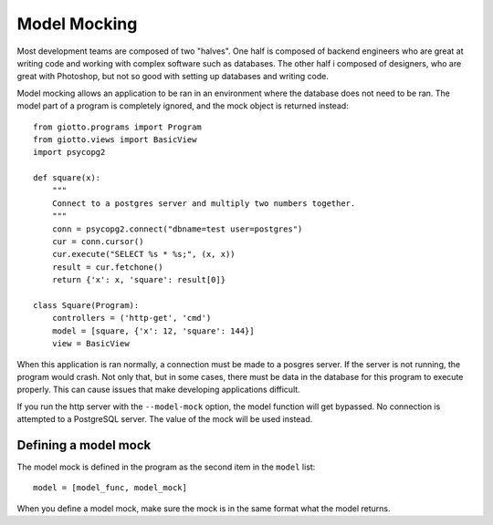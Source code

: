 .. _ref-mocel_mocking:

=============
Model Mocking
=============

Most development teams are composed of two "halves".
One half is composed of backend engineers who are great at writing code and working with complex software such as databases.
The other half i composed of designers, who are great with Photoshop,
but not so good with setting up databases and writing code.

Model mocking allows an application to be ran in an environment where the database does not need to be ran.
The model part of a program is completely ignored, and the mock object is returned instead::

    from giotto.programs import Program
    from giotto.views import BasicView
    import psycopg2

    def square(x):
        """
        Connect to a postgres server and multiply two numbers together.
        """
        conn = psycopg2.connect("dbname=test user=postgres")
        cur = conn.cursor()
        cur.execute("SELECT %s * %s;", (x, x))
        result = cur.fetchone()
        return {'x': x, 'square': result[0]}

    class Square(Program):
        controllers = ('http-get', 'cmd')
        model = [square, {'x': 12, 'square': 144}]
        view = BasicView

When this application is ran normally, a connection must be made to a posgres server.
If the server is not running, the program would crash.
Not only that, but in some cases, there must be data in the database for this program to execute properly.
This can cause issues that make developing applications difficult.

If you run the http server with the ``--model-mock`` option,
the model function will get bypassed.
No connection is attempted to a PostgreSQL server.
The value of the mock will be used instead.

Defining a model mock
---------------------

The model mock is defined in the program as the second item in the ``model`` list::

    model = [model_func, model_mock]

When you define a model mock, make sure the mock is in the same format what the model returns.